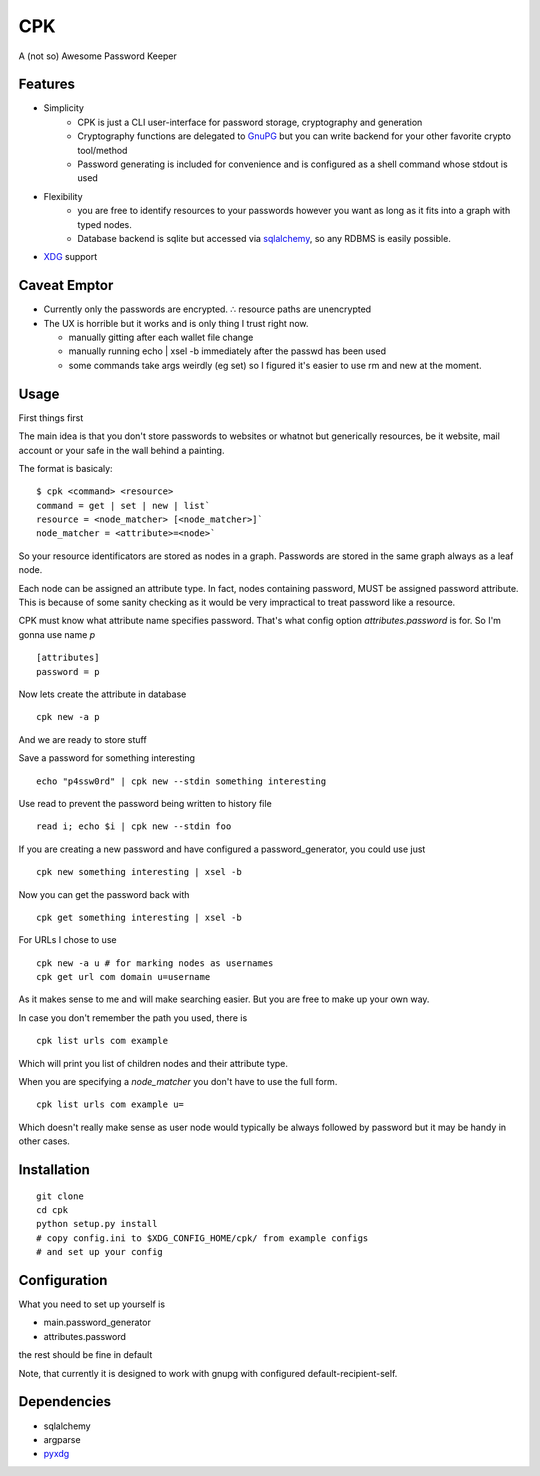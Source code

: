 ====
CPK
====

A (not so) Awesome Password Keeper

Features
=========
* Simplicity
    * CPK is just a CLI user-interface for password storage, cryptography and generation
    * Cryptography functions are delegated to `GnuPG <http://www.gnupg.org/>`_ but you can write backend for your other favorite crypto tool/method
    * Password generating is included for convenience and is configured as a shell command whose stdout is used
* Flexibility
    * you are free to identify resources to your passwords however you want as long as it fits into a graph with typed nodes.
    * Database backend is sqlite but accessed via `sqlalchemy <http://www.sqlalchemy.org/>`_, so any RDBMS is easily possible.
* `XDG <http://standards.freedesktop.org/basedir-spec/basedir-spec-latest.html>`_ support


Caveat Emptor
=============
*   Currently only the passwords are encrypted.
    ∴ resource paths are unencrypted

*   The UX is horrible but it works and is only thing I trust right now.

    * manually gitting after each wallet file change

    * manually running echo | xsel -b immediately after the passwd has
      been used

    * some commands take args weirdly (eg set) so I figured it's
      easier to use rm and new at the moment.

Usage
=====
First things first
::

The main idea is that you don't store passwords to websites or whatnot but generically resources, be it website, mail account or your safe in the wall behind a painting.

The format is basicaly::

    $ cpk <command> <resource>
    command = get | set | new | list`
    resource = <node_matcher> [<node_matcher>]`
    node_matcher = <attribute>=<node>`

So your resource identificators are stored as nodes in a graph.
Passwords are stored in the same graph always as a leaf node.

Each node can be assigned an attribute type.
In fact, nodes containing password, MUST be assigned password attribute.
This is because of some sanity checking as it would be very impractical to
treat password like a resource.

CPK must know what attribute name specifies password. That's what config
option `attributes.password` is for. So I'm gonna use name `p`
::

    [attributes]
    password = p

Now lets create the attribute in database
::

    cpk new -a p

And we are ready to store stuff

Save a password for something interesting
::

    echo "p4ssw0rd" | cpk new --stdin something interesting

Use read to prevent the password being written to history file
::

    read i; echo $i | cpk new --stdin foo

If you are creating a new password and have configured a password_generator, you could use just
::

    cpk new something interesting | xsel -b


Now you can get the password back with
::

    cpk get something interesting | xsel -b


For URLs I chose to use
::
    cpk new -a u # for marking nodes as usernames
    cpk get url com domain u=username

As it makes sense to me and will make searching easier. But you are free to
make up your own way.

In case you don't remember the path you used, there is
::

    cpk list urls com example

Which will print you list of children nodes and their attribute type.

When you are specifying a `node_matcher` you don't have to use the full form.
::
    cpk list urls com example u=

Which doesn't really make sense as user node would typically be always followed
by password but it may be handy in other cases.

Installation
=============

::

    git clone
    cd cpk
    python setup.py install
    # copy config.ini to $XDG_CONFIG_HOME/cpk/ from example configs
    # and set up your config


Configuration
=============================
What you need to set up yourself is

* main.password_generator
* attributes.password

the rest should be fine in default

Note, that currently it is designed to work with gnupg with configured
default-recipient-self.


Dependencies
============
* sqlalchemy
* argparse
* `pyxdg <http://www.freedesktop.org/wiki/Software/pyxdg>`_
